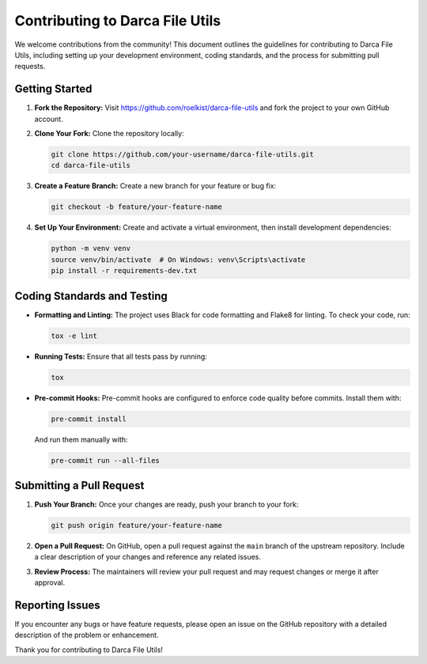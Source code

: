 Contributing to Darca File Utils
================================

We welcome contributions from the community! This document outlines the guidelines for contributing
to Darca File Utils, including setting up your development environment, coding standards, and the
process for submitting pull requests.

Getting Started
---------------

1. **Fork the Repository:**  
   Visit https://github.com/roelkist/darca-file-utils and fork the project to your own GitHub account.

2. **Clone Your Fork:**  
   Clone the repository locally:
   
   .. code-block:: bash

      git clone https://github.com/your-username/darca-file-utils.git
      cd darca-file-utils

3. **Create a Feature Branch:**  
   Create a new branch for your feature or bug fix:
   
   .. code-block:: bash

      git checkout -b feature/your-feature-name

4. **Set Up Your Environment:**  
   Create and activate a virtual environment, then install development dependencies:
   
   .. code-block:: bash

      python -m venv venv
      source venv/bin/activate  # On Windows: venv\Scripts\activate
      pip install -r requirements-dev.txt

Coding Standards and Testing
----------------------------

- **Formatting and Linting:**  
  The project uses Black for code formatting and Flake8 for linting. To check your code, run:

  .. code-block:: bash

      tox -e lint

- **Running Tests:**  
  Ensure that all tests pass by running:

  .. code-block:: bash

      tox

- **Pre-commit Hooks:**  
  Pre-commit hooks are configured to enforce code quality before commits. Install them with:

  .. code-block:: bash

      pre-commit install

  And run them manually with:

  .. code-block:: bash

      pre-commit run --all-files

Submitting a Pull Request
-------------------------

1. **Push Your Branch:**  
   Once your changes are ready, push your branch to your fork:

   .. code-block:: bash

      git push origin feature/your-feature-name

2. **Open a Pull Request:**  
   On GitHub, open a pull request against the ``main`` branch of the upstream repository.
   Include a clear description of your changes and reference any related issues.

3. **Review Process:**  
   The maintainers will review your pull request and may request changes or merge it after
   approval.

Reporting Issues
----------------

If you encounter any bugs or have feature requests, please open an issue on the GitHub repository
with a detailed description of the problem or enhancement.

Thank you for contributing to Darca File Utils!
